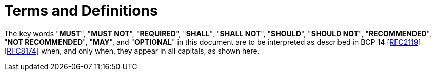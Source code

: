 [#conventions]
= Terms and Definitions

The key words "*MUST*", "*MUST NOT*", "*REQUIRED*", "*SHALL*", "*SHALL
NOT*", "*SHOULD*", "*SHOULD NOT*", "*RECOMMENDED*", "*NOT
RECOMMENDED*", "*MAY*", and "*OPTIONAL*" in this document are to be
interpreted as described in BCP 14 <<RFC2119>> <<RFC8174>> when, and
only when, they appear in all capitals, as shown here.

